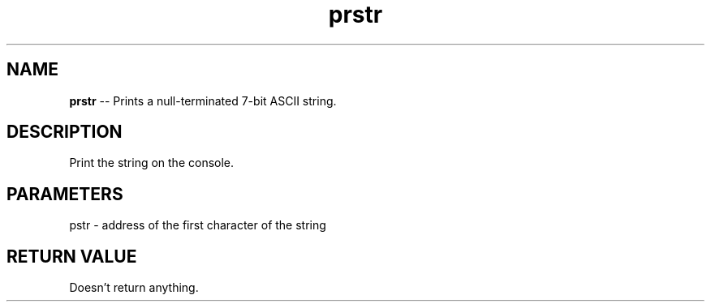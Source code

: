 .\" Source: ./cons.asm
.\" Generated with ROBODoc Version 4\.99\.43 (Aug 19 2018)
.\" ROBODoc (c) 1994\-2015 by Frans Slothouber and many others\.
.TH prstr 3 "Aug 25, 2018" cons "cons Reference"

.SH NAME
\fBprstr\fR \-\- Prints a null\-terminated 7\-bit ASCII string\.

.SH DESCRIPTION
Print the string on the console\.

.SH PARAMETERS
pstr \- address of the first character of the string

.SH RETURN VALUE
Doesn't return anything\.
